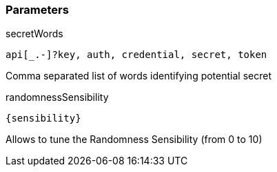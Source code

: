 === Parameters

.secretWords
****

----
api[_.-]?key, auth, credential, secret, token
----

Comma separated list of words identifying potential secret
****

.randomnessSensibility
****

[subs="attributes"]
----
{sensibility}
----

Allows to tune the Randomness Sensibility (from 0 to 10)
****
